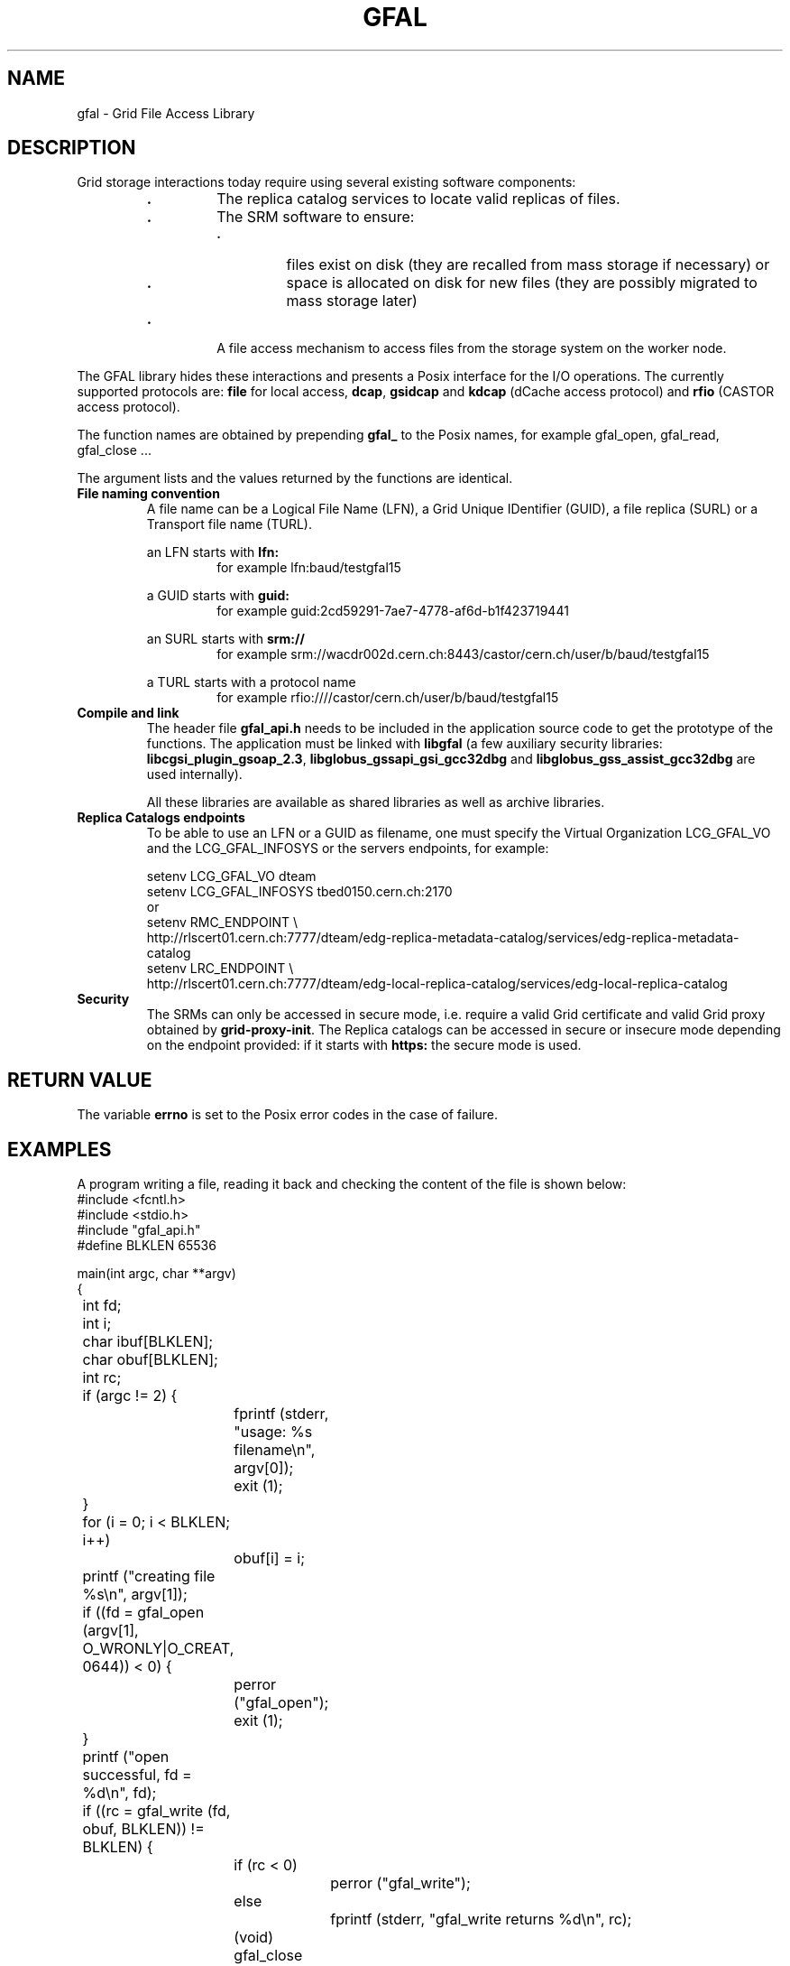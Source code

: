 .\" @(#)$RCSfile: gfal.man,v $ $Revision: 1.4 $ $Date: 2004/04/06 09:54:38 $ CERN Jean-Philippe Baud
.\" Copyright (C) 2003-2004 by CERN/IT/PDP/DM
.\" All rights reserved
.\"
.TH GFAL 3 "$Date: 2004/04/06 09:54:38 $" GFAL "Library Functions"
.SH NAME
gfal - Grid File Access Library
.SH DESCRIPTION
Grid storage interactions today require using several existing software
components:
.RS
.TP
.B .
The replica catalog services to locate valid replicas of files.
.TP
.B .
The SRM software to ensure:
.RS
.TP
.B .
files exist on disk (they are recalled from mass storage if necessary) or
.TP
.B .
space is allocated on disk for new files (they are possibly migrated to mass
storage later)
.RE
.TP
.B .
A file access mechanism to access files from the storage system on the worker
node.
.RE
.LP
The GFAL library hides these interactions and presents a Posix interface for the
I/O operations. The currently supported protocols are:
.B file
for local access,
.BR dcap ,
.B gsidcap
and
.B kdcap
(dCache access protocol) and
.B rfio
(CASTOR access protocol).
.LP
The function names are obtained by prepending 
.B gfal_
to the Posix names, for example gfal_open, gfal_read, gfal_close ...
.LP
The argument lists and the values returned by the functions are identical.
.TP
.B File naming convention
A file name can be a Logical File Name (LFN), a Grid Unique IDentifier (GUID),
a file replica (SURL) or a Transport file name (TURL).
.RS
.LP
an LFN starts with
.B lfn:
.RS
for example lfn:baud/testgfal15
.RE
.LP
a GUID starts with
.B guid:
.RS
for example guid:2cd59291-7ae7-4778-af6d-b1f423719441
.RE
.LP
an SURL starts with
.B srm://
.RS
for example srm://wacdr002d.cern.ch:8443/castor/cern.ch/user/b/baud/testgfal15
.RE
.LP
a TURL starts with a protocol name
.RS
for example rfio:////castor/cern.ch/user/b/baud/testgfal15
.RE
.RE
.TP
.B Compile and link
The header file
.B gfal_api.h
needs to be included in the application source code to get the prototype of the
functions.
The application must be linked with
.B libgfal
(a few auxiliary security libraries: 
.BR libcgsi_plugin_gsoap_2.3 ,
.B libglobus_gssapi_gsi_gcc32dbg
and
.B libglobus_gss_assist_gcc32dbg
are used internally).
.sp
All these libraries are available as shared libraries as well as archive
libraries.
.TP
.B Replica Catalogs endpoints
To be able to use an LFN or a GUID as filename, one must specify the Virtual
Organization LCG_GFAL_VO and the LCG_GFAL_INFOSYS or the servers endpoints,
for example:
.sp
	setenv LCG_GFAL_VO dteam
.br
	setenv LCG_GFAL_INFOSYS tbed0150.cern.ch:2170
.br
or
.br
	setenv RMC_ENDPOINT \\
.br
	http://rlscert01.cern.ch:7777/dteam/edg-replica-metadata-catalog/services/edg-replica-metadata-catalog
.br
	setenv LRC_ENDPOINT \\
.br
	http://rlscert01.cern.ch:7777/dteam/edg-local-replica-catalog/services/edg-local-replica-catalog
.TP
.B Security
The SRMs can only be accessed in secure mode, i.e. require a valid Grid
certificate and valid Grid proxy obtained by
.BR grid-proxy-init .
The Replica catalogs can be accessed in secure or insecure mode depending on the
endpoint provided: if it starts with
.B https:
the secure mode is used.
.SH RETURN VALUE
The variable
.B errno
is set to the Posix error codes in the case of failure.
.SH EXAMPLES
A program writing a file, reading it back and checking the content of the file
is shown below:
.nf
.ft CW
#include <fcntl.h>
#include <stdio.h>
#include "gfal_api.h"
#define BLKLEN 65536

main(int argc, char **argv)
{
	int fd;
	int i;
	char ibuf[BLKLEN];
	char obuf[BLKLEN];
	int rc;

	if (argc != 2) {
		fprintf (stderr, "usage: %s filename\\n", argv[0]);
		exit (1);
	}

	for (i = 0; i < BLKLEN; i++)
		obuf[i] = i;

	printf ("creating file %s\\n", argv[1]);
	if ((fd = gfal_open (argv[1], O_WRONLY|O_CREAT, 0644)) < 0) {
		perror ("gfal_open");
		exit (1);
	}
	printf ("open successful, fd = %d\\n", fd);

	if ((rc = gfal_write (fd, obuf, BLKLEN)) != BLKLEN) {
		if (rc < 0)
			perror ("gfal_write");
		else
			fprintf (stderr, "gfal_write returns %d\\n", rc);
		(void) gfal_close (fd);
		exit (1);
	}
	printf ("write successful\\n");

	if ((rc = gfal_close (fd)) < 0) {
		perror ("gfal_close");
		exit (1);
	}
	printf ("close successful\\n");

	printf ("reading back %s\\n", argv[1]);
	if ((fd = gfal_open (argv[1], O_RDONLY, 0)) < 0) {
		perror ("gfal_open");
		exit (1);
	}
	printf ("open successful, fd = %d\\n", fd);

	if ((rc = gfal_read (fd, ibuf, BLKLEN)) != BLKLEN) {
		if (rc < 0)
			perror ("gfal_read");
		else
			fprintf (stderr, "gfal_read returns %d\\n", rc);
		(void) gfal_close (fd);
		exit (1);
	}
	printf ("read successful\\n");

	if ((rc = gfal_close (fd)) < 0) {
		perror ("gfal_close");
		exit (1);
	}
	printf ("close successful\\n");

	for (i = 0; i < BLKLEN; i++) {
		if (ibuf[i] != obuf[i]) {
			fprintf (stderr, "compare failed at offset %d\\n", i);
			exit (1);
		}
	}
	printf ("compare successful\\n");
	exit (0);
}
.ft
.fi
.SH FILES
.B /opt/lcg/include/gfal_api.h
.TP
.B /opt/lcg/lib/libgfal.so
.TP
.B /usr/local/lib/libcgsi_plugin_gsoap_2.3.so
.TP
.B /opt/globus/lib/libglobus_gssapi_gsi_gcc32dbg.so
.TP
.B /opt/globus/lib/libglobus_gss_assist_gcc32dbg.so
.SH AUTHOR
Jean-Philippe Baud
